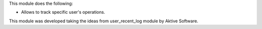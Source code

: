 This module does the following:

- Allows to track specific user's operations.

This module was developed taking the ideas from user_recent_log module by Aktive Software.
